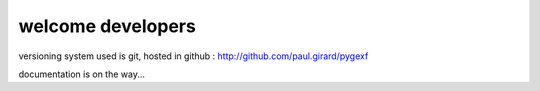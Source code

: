 
welcome developers
------------------

versioning system used is git, hosted in github : http://github.com/paul.girard/pygexf

documentation is on the way...

